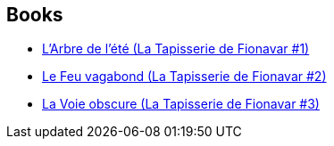 :jbake-type: post
:jbake-status: published
:jbake-title: The Fionavar Tapestry
:jbake-tags: serie
:jbake-date: 2002-03-25
:jbake-depth: ../../
:jbake-uri: goodreads/series/The_Fionavar_Tapestry.adoc
:jbake-source: https://www.goodreads.com/series/49379
:jbake-style: goodreads goodreads-serie no-index

## Books
* link:../books/9782290315002.html[L'Arbre de l'été (La Tapisserie de Fionavar #1)]
* link:../books/9782290315019.html[Le Feu vagabond (La Tapisserie de Fionavar #2)]
* link:../books/9782290315026.html[La Voie obscure (La Tapisserie de Fionavar #3)]
